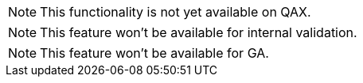 
// Functionality not available
// tag::featureUnavailable[]
[NOTE]
This functionality is not yet available on QAX.
// end::featureUnavailable[]

// Functionality not available for internal validation
// tag::featureUnavailableBeta[]
[NOTE]
This feature won't be available for internal validation.
// end::featureUnavailableBeta[]

// Functionality not available for GA
// tag::featureUnavailableGA[]
[NOTE]
This feature won't be available for GA.
// end::featureUnavailableGA[]

